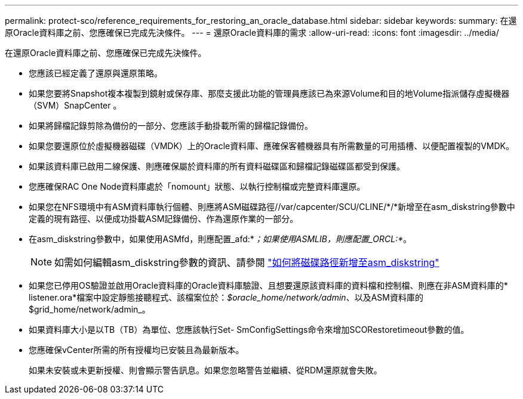 ---
permalink: protect-sco/reference_requirements_for_restoring_an_oracle_database.html 
sidebar: sidebar 
keywords:  
summary: 在還原Oracle資料庫之前、您應確保已完成先決條件。 
---
= 還原Oracle資料庫的需求
:allow-uri-read: 
:icons: font
:imagesdir: ../media/


[role="lead"]
在還原Oracle資料庫之前、您應確保已完成先決條件。

* 您應該已經定義了還原與還原策略。
* 如果您要將Snapshot複本複製到鏡射或保存庫、那麼支援此功能的管理員應該已為來源Volume和目的地Volume指派儲存虛擬機器（SVM）SnapCenter 。
* 如果將歸檔記錄剪除為備份的一部分、您應該手動掛載所需的歸檔記錄備份。
* 如果您要還原位於虛擬機器磁碟（VMDK）上的Oracle資料庫、應確保客體機器具有所需數量的可用插槽、以便配置複製的VMDK。
* 如果該資料庫已啟用二線保護、則應確保屬於資料庫的所有資料磁碟區和歸檔記錄磁碟區都受到保護。
* 您應確保RAC One Node資料庫處於「nomount」狀態、以執行控制檔或完整資料庫還原。
* 如果您在NFS環境中有ASM資料庫執行個體、則應將ASM磁碟路徑//var/capcenter/SCU/CLINE/*/*新增至在asm_diskstring參數中定義的現有路徑、以便成功掛載ASM記錄備份、作為還原作業的一部分。
* 在asm_diskstring參數中，如果使用ASMfd，則應配置_afd:*_；如果使用ASMLIB，則應配置_ORCL:*_。
+

NOTE: 如需如何編輯asm_diskstring參數的資訊、請參閱 https://kb.netapp.com/Advice_and_Troubleshooting/Data_Protection_and_Security/SnapCenter/Disk_paths_are_not_added_to_the_asm_diskstring_database_parameter["如何將磁碟路徑新增至asm_diskstring"^]

* 如果您已停用OS驗證並啟用Oracle資料庫的Oracle資料庫驗證、且想要還原該資料庫的資料檔和控制檔、則應在非ASM資料庫的* listener.ora*檔案中設定靜態接聽程式、該檔案位於：_$oracle_home/network/admin_、以及ASM資料庫的$grid_home/network/admin_。
* 如果資料庫大小是以TB（TB）為單位、您應該執行Set- SmConfigSettings命令來增加SCORestoretimeout參數的值。
* 您應確保vCenter所需的所有授權均已安裝且為最新版本。
+
如果未安裝或未更新授權、則會顯示警告訊息。如果您忽略警告並繼續、從RDM還原就會失敗。


